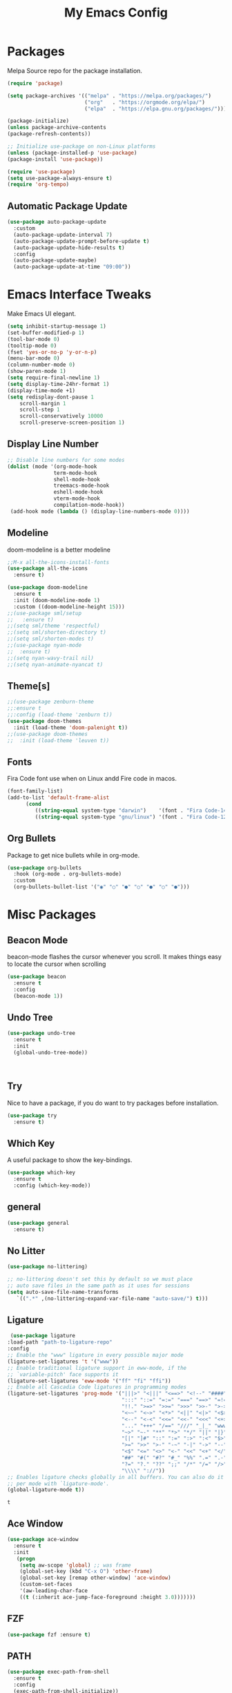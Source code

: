 #+title: My Emacs Config
#+PROPERTY: header-args:emacs-lisp :tangle ./init.el :mkdirp yes

* Packages
  
  Melpa Source repo for the package installation.

  #+begin_src emacs-lisp
  (require 'package)

  (setq package-archives '(("melpa" . "https://melpa.org/packages/")
                           ("org"   . "https://orgmode.org/elpa/")
                           ("elpa"  . "https://elpa.gnu.org/packages/")))

  (package-initialize)
  (unless package-archive-contents
  (package-refresh-contents))

  ;; Initialize use-package on non-Linux platforms
  (unless (package-installed-p 'use-package)
  (package-install 'use-package))

  (require 'use-package)
  (setq use-package-always-ensure t)
  (require 'org-tempo)
  #+end_src

**  Automatic Package Update
  
  #+begin_src emacs-lisp
    (use-package auto-package-update
      :custom
      (auto-package-update-interval 7)
      (auto-package-update-prompt-before-update t)
      (auto-package-update-hide-results t)
      :config
      (auto-package-update-maybe)
      (auto-package-update-at-time "09:00"))
  #+end_src

* Emacs Interface Tweaks
  
  Make Emacs UI elegant.

  #+begin_src emacs-lisp
  (setq inhibit-startup-message 1)
  (set-buffer-modified-p 1)
  (tool-bar-mode 0)
  (tooltip-mode 0)
  (fset 'yes-or-no-p 'y-or-n-p)
  (menu-bar-mode 0)
  (column-number-mode 0)
  (show-paren-mode 1)
  (setq require-final-newline 1)
  (setq display-time-24hr-format 1)
  (display-time-mode +1)
  (setq redisplay-dont-pause 1
      scroll-margin 1
      scroll-step 1
      scroll-conservatively 10000
      scroll-preserve-screen-position 1)
  #+end_src

** Display Line Number
   #+begin_src emacs-lisp
   ;; Disable line numbers for some modes
   (dolist (mode '(org-mode-hook
                  term-mode-hook
                  shell-mode-hook
                  treemacs-mode-hook
                  eshell-mode-hook
                  vterm-mode-hook
                  compilation-mode-hook))
    (add-hook mode (lambda () (display-line-numbers-mode 0))))
    #+end_src

** Modeline
  
  doom-modeline is a better modeline

  #+begin_src emacs-lisp
  ;;M-x all-the-icons-install-fonts
  (use-package all-the-icons
    :ensure t)
  #+end_src

  #+begin_src emacs-lisp
  (use-package doom-modeline
    :ensure t
    :init (doom-modeline-mode 1)
    :custom ((doom-modeline-height 15)))
  ;;(use-package sml/setup
  ;;   :ensure t)
  ;;(setq sml/theme 'respectful)
  ;;(setq sml/shorten-directory t)
  ;;(setq sml/shorten-modes t)
  ;;(use-package nyan-mode
  ;;  :ensure t)
  ;;(setq nyan-wavy-trail nil)
  ;;(setq nyan-animate-nyancat t)
  #+end_src

** Theme[s]

  #+begin_src emacs-lisp
  ;;(use-package zenburn-theme
  ;;:ensure t
  ;;:config (load-theme 'zenburn t))
  (use-package doom-themes
    :init (load-theme 'doom-palenight t))
  ;;(use-package doom-themes
  ;;  :init (load-theme 'leuven t))
  #+end_src

** Fonts
   
  Fira Code font use when on Linux andd Fire code in macos.
  
  #+begin_src emacs-lisp
  (font-family-list)
  (add-to-list 'default-frame-alist
        (cond
           ((string-equal system-type "darwin")    '(font . "Fira Code-14"))
           ((string-equal system-type "gnu/linux") '(font . "Fira Code-12"))))
  #+end_src

** Org Bullets

  Package to get nice bullets while in org-mode.

  #+begin_src emacs-lisp
  (use-package org-bullets
    :hook (org-mode . org-bullets-mode)
    :custom
    (org-bullets-bullet-list '("◉" "○" "●" "○" "●" "○" "●")))
  #+end_src

* Misc Packages

** Beacon Mode
   beacon-mode flashes the cursor whenever you scroll. It makes things easy to locate the cursor when scrolling

   #+begin_src emacs-lisp
   (use-package beacon
     :ensure t
     :config
     (beacon-mode 1))
   #+end_src

** Undo Tree

   #+begin_src emacs-lisp
   (use-package undo-tree
     :ensure t
     :init
     (global-undo-tree-mode))
   #+end_src:  

** Try

   Nice to have a package, if you do want to try packages before installation.

   #+begin_src emacs-lisp
   (use-package try
     :ensure t)
   #+end_src

** Which Key

   A useful package to show the key-bindings.

   #+begin_src emacs-lisp
   (use-package which-key
     :ensure t
     :config (which-key-mode))
   #+end_src

** general
   
   #+begin_src emacs-lisp
   (use-package general
     :ensure t)
   #+end_src
** No Litter
   #+begin_src emacs-lisp
   (use-package no-littering)

   ;; no-littering doesn't set this by default so we must place
   ;; auto save files in the same path as it uses for sessions
   (setq auto-save-file-name-transforms
      `((".*" ,(no-littering-expand-var-file-name "auto-save/") t)))
   #+end_src

** Ligature
   #+begin_src emacs-lisp
   (use-package ligature
  :load-path "path-to-ligature-repo"
  :config
  ;; Enable the "www" ligature in every possible major mode
  (ligature-set-ligatures 't '("www"))
  ;; Enable traditional ligature support in eww-mode, if the
  ;; `variable-pitch' face supports it
  (ligature-set-ligatures 'eww-mode '("ff" "fi" "ffi"))
  ;; Enable all Cascadia Code ligatures in programming modes
  (ligature-set-ligatures 'prog-mode '("|||>" "<|||" "<==>" "<!--" "####" "~~>" "***" "||=" "||>"
                                       ":::" "::=" "=:=" "===" "==>" "=!=" "=>>" "=<<" "=/=" "!=="
                                       "!!." ">=>" ">>=" ">>>" ">>-" ">->" "->>" "-->" "---" "-<<"
                                       "<~~" "<~>" "<*>" "<||" "<|>" "<$>" "<==" "<=>" "<=<" "<->"
                                       "<--" "<-<" "<<=" "<<-" "<<<" "<+>" "</>" "###" "#_(" "..<"
                                       "..." "+++" "/==" "///" "_|_" "www" "&&" "^=" "~~" "~@" "~="
                                       "~>" "~-" "**" "*>" "*/" "||" "|}" "|]" "|=" "|>" "|-" "{|"
                                       "[|" "]#" "::" ":=" ":>" ":<" "$>" "==" "=>" "!=" "!!" ">:"
                                       ">=" ">>" ">-" "-~" "-|" "->" "--" "-<" "<~" "<*" "<|" "<:"
                                       "<$" "<=" "<>" "<-" "<<" "<+" "</" "#{" "#[" "#:" "#=" "#!"
                                       "##" "#(" "#?" "#_" "%%" ".=" ".-" ".." ".?" "+>" "++" "?:"
                                       "?=" "?." "??" ";;" "/*" "/=" "/>" "//" "__" "~~" "(*" "*)"
                                       "\\\\" "://"))
  ;; Enables ligature checks globally in all buffers. You can also do it
  ;; per mode with `ligature-mode'.
  (global-ligature-mode t))
  #+end_src 

  #+RESULTS:
  : t

** Ace Window
   #+begin_src emacs-lisp
   (use-package ace-window
     :ensure t
     :init
      (progn
       (setq aw-scope 'global) ;; was frame
       (global-set-key (kbd "C-x O") 'other-frame)
       (global-set-key [remap other-window] 'ace-window)
       (custom-set-faces
       '(aw-leading-char-face
       ((t (:inherit ace-jump-face-foreground :height 3.0)))))))
   #+end_src 
** FZF
   #+begin_src emacs-lisp
   (use-package fzf :ensure t)
   #+end_src
 
** PATH
   #+begin_src emacs-lisp
   (use-package exec-path-from-shell
     :ensure t
     :config
     (exec-path-from-shell-initialize))
   #+end_src
 
 
* Counsel/Ivy/Swiper
  #+begin_src emacs-lisp
  (use-package ivy
    :diminish
    :bind (("C-s" . swiper)
           :map ivy-minibuffer-map
           ("TAB" . ivy-alt-done)
           ("C-l" . ivy-alt-done)
           ("C-j" . ivy-next-line)
           ("C-k" . ivy-previous-line)
           :map ivy-switch-buffer-map
           ("C-k" . ivy-previous-line)
           ("C-l" . ivy-done)
           ("C-d" . ivy-switch-buffer-kill)
           :map ivy-reverse-i-search-map
           ("C-k" . ivy-previous-line)
           ("C-d" . ivy-reverse-i-search-kill))
     :config
    (ivy-mode 1))

  (use-package ivy-rich
    :after ivy
    :init
    (ivy-rich-mode 1))

  (use-package counsel
    :bind (("C-M-j" . 'counsel-switch-buffer)
         :map minibuffer-local-map
         ("C-r" . 'counsel-minibuffer-history))
    :custom
    (counsel-linux-app-format-function #'counsel-linux-app-format-function-name-only)
    :config
    (counsel-mode 1))

  (use-package swiper
    :ensure try
    :bind (("C-s" . swiper)
       	 ("C-r" . swiper)
 	 ("C-c C-r" . ivy-resume)
	 ("M-x" . counsel-M-x)
	 ("C-x C-f" . counsel-find-file))
    :config
  (progn
    (ivy-mode)
    (setq ivy-use-virtual-buffers t)
    (setq ivy-display-style 'fancy)
    (define-key minibuffer-local-map (kbd "C-r") 'counsel-minibuffer-history)
  ))
  #+end_src


* Programming
  
** lsp-mode

   #+begin_src emacs-lisp
   (defun lsp-mode-setup ()
     (setq lsp-headerline-breadcrumb-segments '(path-up-to-project file symbols))
     (lsp-headerline-breadcrumb-mode))

   (use-package lsp-mode
     :commands (lsp lsp-deferred)
     :hook (lsp-mode . lsp-mode-setup)
     :init
     (setq lsp-keymap-prefix "C-c l")  ;; Or 'C-l', 's-l'
     :config
     (lsp-enable-which-key-integration t))
   #+end_src

** lsp-ui

   #+begin_src emacs-lisp
   (use-package lsp-ui
     :hook (lsp-mode . lsp-ui-mode)
     :custom
     (lsp-ui-doc-position 'bottom))
   #+end_src

** lsp-treemacs
   #+begin_src emacs-lisp
   (use-package lsp-treemacs
     :after lsp)
   #+end_src
** lsp-ivy
   #+begin_src emacs-lisp
   (use-package lsp-ivy
     :after lsp)
   #+end_src
** Dap-Mode

   #+begin_src emacs-lisp
   (use-package dap-mode
    ;; Uncomment the config below if you want all UI panes to be hidden by default!
    ;; :custom
    ;; (lsp-enable-dap-auto-configure nil)
    ;; :config
    ;; (dap-ui-mode 1)
     :commands dap-debug
     :config
    ;; Set up Node debugging
     (require 'dap-node)
     (dap-node-setup) ;; Automatically installs Node debug adapter if needed

    ;; Bind `C-c l d` to `dap-hydra` for easy access
     (general-define-key
       :keymaps 'lsp-mode-map
       :prefix lsp-keymap-prefix
       "d" '(dap-hydra t :wk "debugger")))
    #+end_src

** Python

   Make sure you have the pyls language server installed before trying lsp-mode!

   pip3 install --user "python-language-server[all]"

   #+begin_src emacs-lisp
   (use-package python-mode
     :ensure t
     :hook (python-mode . lsp-deferred)
     :custom
     ;; NOTE: Set these if Python 3 is called "python3" on your system!
     (python-shell-interpreter "python3")
     (dap-python-executable "python3")
     (dap-python-debugger 'debugpy)
     :config
     (require 'dap-python))
   #+end_src
   
   #+begin_src emacs-lisp
   (use-package pyvenv
     :after python-mode
     :config
     (pyvenv-mode 1))
   #+end_src

** Company Mode
  
   #+begin_src emacs-lisp
   (use-package company
     :after lsp-mode
     :hook (lsp-mode . company-mode)
     :bind (:map company-active-map
           ("<tab>" . company-complete-selection))
           (:map lsp-mode-map
           ("<tab>" . company-indent-or-complete-common))
     :custom
           (company-minimum-prefix-length 1)
           (company-idle-delay 0.0))

   (use-package company-box
     :hook (company-mode . company-box-mode))
   #+end_src
   
** Projectile

  #+begin_src emacs-lisp
  (use-package projectile
    :ensure t
    :config
    (projectile-global-mode)
    (setq projectile-completion-system 'ivy))
  
  (use-package counsel-projectile
    :after projectile
    :config (counsel-projectile-mode))
  #+end_src

** Magit

  Its name should be Magic
  
  #+begin_src emacs-lisp
    (use-package magit
      :ensure t
      :init
      (progn
      (bind-key "C-x g" 'magit-status)
      ))

  (setq magit-status-margin
   '(t "%Y-%m-%d %H:%M " magit-log-margin-width t 18))
     (use-package git-gutter
      :ensure t
      :init
      (global-git-gutter-mode +1))

      (global-set-key (kbd "M-g M-g") 'hydra-git-gutter/body)


    (use-package git-timemachine
      :ensure t)
    (defhydra hydra-git-gutter (:body-pre (git-gutter-mode 1)
                              :hint nil)
    "
    Git gutter:
    _j_: next hunk        _s_tage hunk     _q_uit
    _k_: previous hunk    _r_evert hunk    _Q_uit and deactivate git-gutter
    ^ ^                   _p_opup hunk
    _h_: first hunk
    _l_: last hunk        set start _R_evision
    "
    ("j" git-gutter:next-hunk)
    ("k" git-gutter:previous-hunk)
    ("h" (progn (goto-char (point-min))
                (git-gutter:next-hunk 1)))
    ("l" (progn (goto-char (point-min))
                (git-gutter:previous-hunk 1)))
    ("s" git-gutter:stage-hunk)
    ("r" git-gutter:revert-hunk)
    ("p" git-gutter:popup-hunk)
    ("R" git-gutter:set-start-revision)
    ("q" nil :color blue)
    ("Q" (progn (git-gutter-mode -1)
                ;; git-gutter-fringe doesn't seem to
                ;; clear the markup right away
                (sit-for 0.1)
                (git-gutter:clear))
         :color blue))


  (use-package forge
    :after magit)
  #+end_src
** golang
 
  #+begin_src emacs-lisp
  ;;(use-package lsp-mode
  ;; :ensure t
  ;; :config
  ;; (add-hook 'before-save-hook 'gofmt-before-save)
  ;; (add-hook 'before-save-hook #'lsp-format-buffer t t)
  ;; (add-hook 'before-save-hook #'lsp-organize-imports t t))
  
 (use-package go-mode 
   :ensure t
   :config
   (add-hook 'go-mode-hook #'lsp)
   (require 'dap-dlv-go)
   
   (add-hook 'before-save-hook 'gofmt-before-save) ; run gofmt on each save
   (add-hook 'go-mode-hook #'lsp-go-install-save-hooks)
   (add-hook 'go-mode-hook #'lsp-deferred))
  #+end_src

  #+begin_src emacs-lisp
  (use-package exec-path-from-shell
    :ensure t)
  #+end_src

  #+begin_src emacs-lisp
  (defun set-exec-path-from-shell-PATH ()
  (let ((path-from-shell (replace-regexp-in-string
                          "[ \t\n]*$"
                          ""
                          (shell-command-to-string "$SHELL --login -i -c 'echo $PATH'"))))
    (setenv "PATH" path-from-shell)
    (setq eshell-path-env path-from-shell) ; for eshell users
    (setq exec-path (split-string path-from-shell path-separator))))

  (when window-system (set-exec-path-from-shell-PATH))
  (setenv "GOPATH" "~/golang/src/github.com/abhishekamralkar/")
  #+end_src

** Rainbow Delimiter

  #+begin_src emacs-lisp
  (use-package rainbow-delimiters
    :hook (prog-mode . rainbow-delimiters-mode))
  #+end_src

** FlyCheck
  
   #+begin_src emacs-lisp
   (use-package flycheck
     :ensure t
     :init
     (global-flycheck-mode t)) 
   #+end_src

** Yasnippet
   #+begin_src emacs-lisp
   (use-package yasnippet
     :ensure t
     :init
    (yas-global-mode 1))
   #+end_src
  
** Electric Pair Mode

   #+begin_src emacs-lisp
   (electric-pair-mode 1)
   (setq electric-pair-preserve-balance nil)
   (global-electric-pair-mode t)
   #+end_src

** Vterm
 
   A better terminal as compared to Eshell

   #+begin_src emacs-lisp
   (use-package vterm
     :commands vterm
     :config
     (setq term-prompt-regexp "^[^#$%>\n]*[#$%>] *")  ;; Set this to match your custom shell prompt
     ;;(setq vterm-shell "zsh")                       ;; Set this to customize the shell to launch
     (setq vterm-max-scrollback 10000))
   #+end_src

   #+RESULTS:
** Clojure
   #+begin_src emacs-lisp
    (use-package cider
      :ensure t
      :config
        (add-hook 'cider-repl-mode-hook #'company-mode)
        (add-hook 'cider-mode-hook #'company-mode)
        (add-hook 'cider-mode-hook #'eldoc-mode)

        (setq cider-repl-use-pretty-printing t)
        (setq cider-repl-display-help-banner nil)
    

      :bind (("M-r" . cider-namespace-refresh)
             ("C-c r" . cider-repl-reset)
             ("C-c ." . cider-reset-test-run-tests)))

   (use-package clj-refactor
     :ensure t
     :config
     (add-hook 'clojure-mode-hook (lambda ()
                                   (clj-refactor-mode 1)
                                   ))
     (cljr-add-keybindings-with-prefix "C-c C-m")
     (setq cljr-warn-on-eval nil)
      :bind ("C-c '" . hydra-cljr-help-menu/body))
    #+end_src

** Rust
   #+begin_src emacs-lisp
   (use-package racer
     :ensure t
     :config
     (add-hook 'racer-mode-hook #'company-mode)
     (setq company-tooltip-align-annotations t)
     (setq racer-rust-src-path "~/.rustup/toolchains/stable-x86_64-unknown-linux-gnu/lib/rustlib/src/rust/src"))

   (use-package rust-mode
     :ensure t
     :config
     (add-hook 'rust-mode-hook #'racer-mode)
     (add-hook 'racer-mode-hook #'eldoc-mode)
     (setq rust-format-on-save t))

   (use-package cargo
     :ensure t
     :config
     (setq compilation-scroll-output t)
     (add-hook 'rust-mode-hook 'cargo-minor-mode))

   (use-package flycheck-rust
     :ensure t
     :config
     (add-hook 'flycheck-mode-hook #'flycheck-rust-setup)
     (add-hook 'rust-mode-hook 'flycheck-mode))
   #+end_src

* File Management

**  Dired

    Dired is a built-in file manager for Emacs that does some pretty amazing things!  Here are some key bindings you should try out:
    
*** Key Bindings

**** Navigation

     *Emacs* / *Evil*
     - =n= / =j= - next line
     - =p= / =k= - previous line
     - =j= / =J= - jump to file in buffer
     - =RET= - select file or directory
     - =^= - go to parent directory
     - =S-RET= / =g O= - Open file in "other" window
     - =M-RET= - Show file in other window without focusing (previewing files)
     - =g o= (=dired-view-file=) - Open file but in a "preview" mode, close with =q=
     - =g= / =g r= Refresh the buffer with =revert-buffer= after changing configuration (and after filesystem changes!

**** Marking files

      - =m= - Marks a file
      - =u= - Unmarks a file
      - =U= - Unmarks all files in buffer
      - =* t= / =t= - Inverts marked files in buffer
      - =% m= - Mark files in buffer using regular expression
      - =*= - Lots of other auto-marking functions
      - =k= / =K= - "Kill" marked items (refresh buffer with =g= / =g r= to get them back)

**** Copying and Renaming files

     - =C= - Copy marked files (or if no files are marked, the current file)
     - Copying single and multiple files
     - =U= - Unmark all files in buffer
     - =R= - Rename marked files, renaming multiple is a move!
     - =% R= - Rename based on regular expression: =^test= , =old-\&=

    *Power command*: =C-x C-q= (=dired-toggle-read-only=) - Makes all file names in the buffer editable directly to rename them!  Press =Z Z= to confirm renaming or =Z Q= to abort.

**** Deleting files

     - =D= - Delete marked file 
     - =d= - Mark file for deletion
     - =x= - Execute deletion for marks
     - =delete-by-moving-to-trash= - Move to trash instead of deleting permanently

**** Creating and extracting archives

     - =Z= - Compress or uncompress a file or folder to (=.tar.gz=)
     - =c= - Compress selection to a specific file
     - =dired-compress-files-alist= - Bind compression commands to file extension

**** Other common operations

     - =T= - Touch (change timestamp)
     - =M= - Change file mode
     - =O= - Change file owner
     - =G= - Change file group
     - =S= - Create a symbolic link to this file
     - =L= - Load an Emacs Lisp file into Emacs

*** Configuration

    #+begin_src emacs-lisp
    (use-package dired
      :ensure nil
      :commands (dired dired-jump)
      :bind (("C-x C-j" . dired-jump))
      :custom ((dired-listing-switches "-agho --group-directories-first"))
      :config
      (evil-collection-define-key 'normal 'dired-mode-map
        "h" 'dired-single-up-directory
        "l" 'dired-single-buffer))

    (use-package dired-single
      :commands (dired dired-jump))

    (use-package all-the-icons-dired
      :hook (dired-mode . all-the-icons-dired-mode))

    (use-package dired-open
      :commands (dired dired-jump)
      :config
    ;; Doesn't work as expected!
    ;;(add-to-list 'dired-open-functions #'dired-open-xdg t)
      (setq dired-open-extensions '(("png" . "feh")
                                  ("mkv" . "mpv"))))

    (use-package dired-hide-dotfiles
      :hook (dired-mode . dired-hide-dotfiles-mode)
      :config
      (evil-collection-define-key 'normal 'dired-mode-map
        "H" 'dired-hide-dotfiles-mode))
    #+end_src
